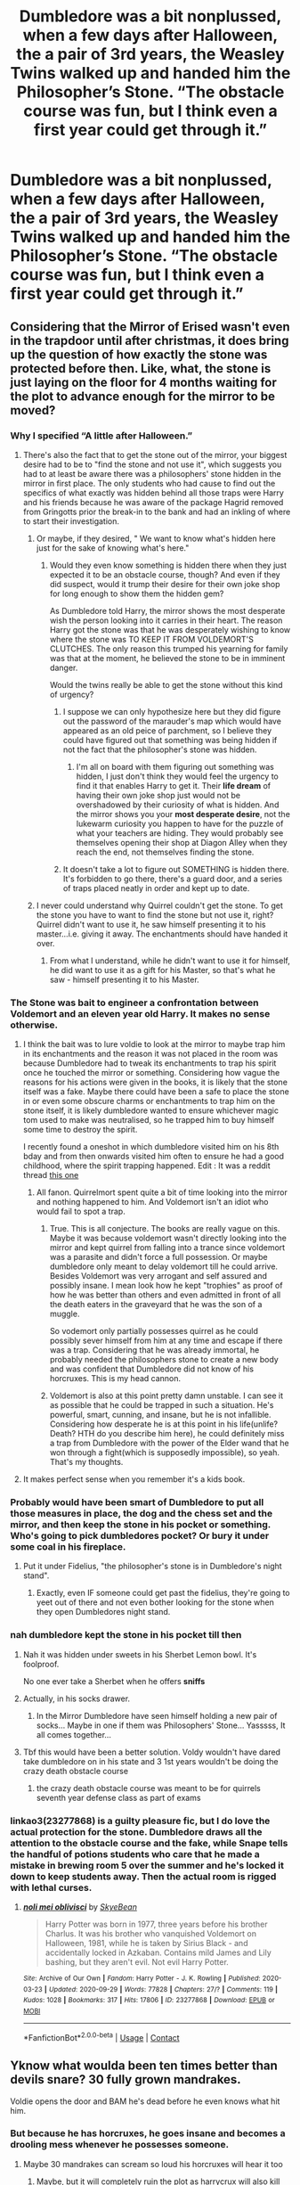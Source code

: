 #+TITLE: Dumbledore was a bit nonplussed, when a few days after Halloween, the a pair of 3rd years, the Weasley Twins walked up and handed him the Philosopher’s Stone. “The obstacle course was fun, but I think even a first year could get through it.”

* Dumbledore was a bit nonplussed, when a few days after Halloween, the a pair of 3rd years, the Weasley Twins walked up and handed him the Philosopher’s Stone. “The obstacle course was fun, but I think even a first year could get through it.”
:PROPERTIES:
:Author: Vercalos
:Score: 819
:DateUnix: 1601780346.0
:DateShort: 2020-Oct-04
:FlairText: Prompt
:END:

** Considering that the Mirror of Erised wasn't even in the trapdoor until after christmas, it does bring up the question of how exactly the stone was protected before then. Like, what, the stone is just laying on the floor for 4 months waiting for the plot to advance enough for the mirror to be moved?
:PROPERTIES:
:Author: Lord_Anarchy
:Score: 271
:DateUnix: 1601784758.0
:DateShort: 2020-Oct-04
:END:

*** Why I specified “A little after Halloween.”
:PROPERTIES:
:Author: Vercalos
:Score: 131
:DateUnix: 1601787817.0
:DateShort: 2020-Oct-04
:END:

**** There's also the fact that to get the stone out of the mirror, your biggest desire had to be to "find the stone and not use it", which suggests you had to at least be aware there was a philosophers' stone hidden in the mirror in first place. The only students who had cause to find out the specifics of what exactly was hidden behind all those traps were Harry and his friends because he was aware of the package Hagrid removed from Gringotts prior the break-in to the bank and had an inkling of where to start their investigation.
:PROPERTIES:
:Author: gnixfim
:Score: 76
:DateUnix: 1601795643.0
:DateShort: 2020-Oct-04
:END:

***** Or maybe, if they desired, " We want to know what's hidden here just for the sake of knowing what's here."
:PROPERTIES:
:Author: ashleo749
:Score: 108
:DateUnix: 1601796775.0
:DateShort: 2020-Oct-04
:END:

****** Would they even know something is hidden there when they just expected it to be an obstacle course, though? And even if they did suspect, would it trump their desire for their own joke shop for long enough to show them the hidden gem?

As Dumbledore told Harry, the mirror shows the most desperate wish the person looking into it carries in their heart. The reason Harry got the stone was that he was desperately wishing to know where the stone was TO KEEP IT FROM VOLDEMORT'S CLUTCHES. The only reason this trumped his yearning for family was that at the moment, he believed the stone to be in imminent danger.

Would the twins really be able to get the stone without this kind of urgency?
:PROPERTIES:
:Author: gnixfim
:Score: 26
:DateUnix: 1601798115.0
:DateShort: 2020-Oct-04
:END:

******* I suppose we can only hypothesize here but they did figure out the password of the marauder's map which would have appeared as an old peice of parchment, so I believe they could have figured out that something was being hidden if not the fact that the philosopher's stone was hidden.
:PROPERTIES:
:Author: ashleo749
:Score: 24
:DateUnix: 1601802488.0
:DateShort: 2020-Oct-04
:END:

******** I'm all on board with them figuring out something was hidden, I just don't think they would feel the urgency to find it that enables Harry to get it. Their *life dream* of having their own joke shop just would not be overshadowed by their curiosity of what is hidden. And the mirror shows you your *most desperate desire*, not the lukewarm curiosity you happen to have for the puzzle of what your teachers are hiding. They would probably see themselves opening their shop at Diagon Alley when they reach the end, not themselves finding the stone.
:PROPERTIES:
:Author: gnixfim
:Score: 19
:DateUnix: 1601804947.0
:DateShort: 2020-Oct-04
:END:


******* It doesn't take a lot to figure out SOMETHING is hidden there. It's forbidden to go there, there's a guard door, and a series of traps placed neatly in order and kept up to date.
:PROPERTIES:
:Author: FiloVocalo
:Score: 21
:DateUnix: 1601799240.0
:DateShort: 2020-Oct-04
:END:


***** I never could understand why Quirrel couldn't get the stone. To get the stone you have to want to find the stone but not use it, right? Quirrel didn't want to use it, he saw himself presenting it to his master...i.e. giving it away. The enchantments should have handed it over.
:PROPERTIES:
:Author: Dorkchic
:Score: 1
:DateUnix: 1602526086.0
:DateShort: 2020-Oct-12
:END:

****** From what I understand, while he didn't want to use it for himself, he did want to use it as a gift for his Master, so that's what he saw - himself presenting it to his Master.
:PROPERTIES:
:Author: gnixfim
:Score: 2
:DateUnix: 1602527656.0
:DateShort: 2020-Oct-12
:END:


*** The Stone was bait to engineer a confrontation between Voldemort and an eleven year old Harry. It makes no sense otherwise.
:PROPERTIES:
:Author: rohan62442
:Score: 54
:DateUnix: 1601790921.0
:DateShort: 2020-Oct-04
:END:

**** I think the bait was to lure voldie to look at the mirror to maybe trap him in its enchantments and the reason it was not placed in the room was because Dumbledore had to tweak its enchantments to trap his spirit once he touched the mirror or something. Considering how vague the reasons for his actions were given in the books, it is likely that the stone itself was a fake. Maybe there could have been a safe to place the stone in or even some obscure charms or enchantments to trap him on the stone itself, it is likely dumbledore wanted to ensure whichever magic tom used to make was neutralised, so he trapped him to buy himself some time to destroy the spirit.

I recently found a oneshot in which dumbledore visited him on his 8th bday and from then onwards visited him often to ensure he had a good childhood, where the spirit trapping happened. Edit : It was a reddit thread [[https://www.reddit.com/r/HPfanfiction/comments/j11h0f/dumbledore_often_visits_harry_during_his/g6xtaml?utm_medium=android_app&utm_source=share&context=3][this one]]
:PROPERTIES:
:Author: AllEyeSee
:Score: 19
:DateUnix: 1601793599.0
:DateShort: 2020-Oct-04
:END:

***** All fanon. Quirrelmort spent quite a bit of time looking into the mirror and nothing happened to him. And Voldemort isn't an idiot who would fail to spot a trap.
:PROPERTIES:
:Author: rohan62442
:Score: 27
:DateUnix: 1601794173.0
:DateShort: 2020-Oct-04
:END:

****** True. This is all conjecture. The books are really vague on this. Maybe it was because voldemort wasn't directly looking into the mirror and kept quirrel from falling into a trance since voldemort was a parasite and didn't force a full possession. Or maybe dumbledore only meant to delay voldemort till he could arrive. Besides Voldemort was very arrogant and self assured and possibly insane. I mean look how he kept "trophies" as proof of how he was better than others and even admitted in front of all the death eaters in the graveyard that he was the son of a muggle.

So vodemort only partially possesses quirrel as he could possibly sever himself from him at any time and escape if there was a trap. Considering that he was already immortal, he probably needed the philosophers stone to create a new body and was confident that Dumbledore did not know of his horcruxes. This is my head cannon.
:PROPERTIES:
:Author: AllEyeSee
:Score: 7
:DateUnix: 1601795008.0
:DateShort: 2020-Oct-04
:END:


****** Voldemort is also at this point pretty damn unstable. I can see it as possible that he could be trapped in such a situation. He's powerful, smart, cunning, and insane, but he is not infallible. Considering how desperate he is at this point in his life(unlife? Death? HTH do you describe him here), he could definitely miss a trap from Dumbledore with the power of the Elder wand that he won through a fight(which is supposedly impossible), so yeah. That's my thoughts.
:PROPERTIES:
:Author: Wassa110
:Score: 3
:DateUnix: 1601818076.0
:DateShort: 2020-Oct-04
:END:


**** It makes perfect sense when you remember it's a kids book.
:PROPERTIES:
:Author: nhrn
:Score: 5
:DateUnix: 1601813462.0
:DateShort: 2020-Oct-04
:END:


*** Probably would have been smart of Dumbledore to put all those measures in place, the dog and the chess set and the mirror, and then keep the stone in his pocket or something. Who's going to pick dumbledores pocket? Or bury it under some coal in his fireplace.
:PROPERTIES:
:Author: bruchag
:Score: 18
:DateUnix: 1601808451.0
:DateShort: 2020-Oct-04
:END:

**** Put it under Fidelius, "the philosopher's stone is in Dumbledore's night stand".
:PROPERTIES:
:Author: RookRider
:Score: 8
:DateUnix: 1601849006.0
:DateShort: 2020-Oct-05
:END:

***** Exactly, even IF someone could get past the fidelius, they're going to yeet out of there and not even bother looking for the stone when they open Dumbledores night stand.
:PROPERTIES:
:Author: bruchag
:Score: 7
:DateUnix: 1601927949.0
:DateShort: 2020-Oct-05
:END:


*** nah dumbledore kept the stone in his pocket till then
:PROPERTIES:
:Author: CommanderL3
:Score: 14
:DateUnix: 1601790022.0
:DateShort: 2020-Oct-04
:END:

**** Nah it was hidden under sweets in his Sherbet Lemon bowl. It's foolproof.

No one ever take a Sherbet when he offers *sniffs*
:PROPERTIES:
:Author: MoDthestralHostler
:Score: 33
:DateUnix: 1601804174.0
:DateShort: 2020-Oct-04
:END:


**** Actually, in his socks drawer.
:PROPERTIES:
:Author: Krististrasza
:Score: 13
:DateUnix: 1601804186.0
:DateShort: 2020-Oct-04
:END:

***** In the Mirror Dumbledore have seen himself holding a new pair of socks... Maybe in one if them was Philosophers' Stone... Yasssss, It all comes together...
:PROPERTIES:
:Author: MoDthestralHostler
:Score: 3
:DateUnix: 1601912982.0
:DateShort: 2020-Oct-05
:END:


**** Tbf this would have been a better solution. Voldy wouldn't have dared take dumbledore on in his state and 3 1st years wouldn't be doing the crazy death obstacle course
:PROPERTIES:
:Author: abbieadeva
:Score: 8
:DateUnix: 1601804351.0
:DateShort: 2020-Oct-04
:END:

***** the crazy death obstacle course was meant to be for quirrels seventh year defense class as part of exams
:PROPERTIES:
:Author: CommanderL3
:Score: 7
:DateUnix: 1601804787.0
:DateShort: 2020-Oct-04
:END:


*** linkao3(23277868) is a guilty pleasure fic, but I do love the actual protection for the stone. Dumbledore draws all the attention to the obstacle course and the fake, while Snape tells the handful of potions students who care that he made a mistake in brewing room 5 over the summer and he's locked it down to keep students away. Then the actual room is rigged with lethal curses.
:PROPERTIES:
:Author: TrailingOffMidSente
:Score: 3
:DateUnix: 1601833290.0
:DateShort: 2020-Oct-04
:END:

**** [[https://archiveofourown.org/works/23277868][*/noli mei oblivisci/*]] by [[https://www.archiveofourown.org/users/SkyeBean/pseuds/SkyeBean][/SkyeBean/]]

#+begin_quote
  Harry Potter was born in 1977, three years before his brother Charlus. It was his brother who vanquished Voldemort on Halloween, 1981, while he is taken by Sirius Black - and accidentally locked in Azkaban. Contains mild James and Lily bashing, but they aren't evil. Not evil Harry Potter.
#+end_quote

^{/Site/:} ^{Archive} ^{of} ^{Our} ^{Own} ^{*|*} ^{/Fandom/:} ^{Harry} ^{Potter} ^{-} ^{J.} ^{K.} ^{Rowling} ^{*|*} ^{/Published/:} ^{2020-03-23} ^{*|*} ^{/Updated/:} ^{2020-09-29} ^{*|*} ^{/Words/:} ^{77828} ^{*|*} ^{/Chapters/:} ^{27/?} ^{*|*} ^{/Comments/:} ^{119} ^{*|*} ^{/Kudos/:} ^{1028} ^{*|*} ^{/Bookmarks/:} ^{317} ^{*|*} ^{/Hits/:} ^{17806} ^{*|*} ^{/ID/:} ^{23277868} ^{*|*} ^{/Download/:} ^{[[https://archiveofourown.org/downloads/23277868/noli%20mei%20oblivisci.epub?updated_at=1601398605][EPUB]]} ^{or} ^{[[https://archiveofourown.org/downloads/23277868/noli%20mei%20oblivisci.mobi?updated_at=1601398605][MOBI]]}

--------------

*FanfictionBot*^{2.0.0-beta} | [[https://github.com/FanfictionBot/reddit-ffn-bot/wiki/Usage][Usage]] | [[https://www.reddit.com/message/compose?to=tusing][Contact]]
:PROPERTIES:
:Author: FanfictionBot
:Score: 3
:DateUnix: 1601833305.0
:DateShort: 2020-Oct-04
:END:


** Yknow what woulda been ten times better than devils snare? 30 fully grown mandrakes.

Voldie opens the door and BAM he's dead before he even knows what hit him.
:PROPERTIES:
:Author: Comtesse_Kamilia
:Score: 119
:DateUnix: 1601786548.0
:DateShort: 2020-Oct-04
:END:

*** But because he has horcruxes, he goes insane and becomes a drooling mess whenever he possesses someone.
:PROPERTIES:
:Author: AllEyeSee
:Score: 84
:DateUnix: 1601787098.0
:DateShort: 2020-Oct-04
:END:

**** Maybe 30 mandrakes can scream so loud his horcruxes will hear it too
:PROPERTIES:
:Author: copenhagen_bram
:Score: 36
:DateUnix: 1601787720.0
:DateShort: 2020-Oct-04
:END:

***** Maybe, but it will completely ruin the plot as harrycrux will also kill harry or drive him insane unless Hp is not a whorcrux and the scar is just a normal cursed scar.
:PROPERTIES:
:Author: AllEyeSee
:Score: 27
:DateUnix: 1601787883.0
:DateShort: 2020-Oct-04
:END:

****** “Whorecrux”

Sounds like something out of a bad smut fic
:PROPERTIES:
:Author: Pielikeman
:Score: 16
:DateUnix: 1601821088.0
:DateShort: 2020-Oct-04
:END:

******* Oops. I'll correct it
:PROPERTIES:
:Author: AllEyeSee
:Score: 3
:DateUnix: 1601823819.0
:DateShort: 2020-Oct-04
:END:

******** I mean, if you'd like. I personally think it's hilarious.
:PROPERTIES:
:Author: Pielikeman
:Score: 7
:DateUnix: 1601823865.0
:DateShort: 2020-Oct-04
:END:

********* I actually have seen that term in a fanfic before though lol....
:PROPERTIES:
:Author: AlphaSakura7
:Score: 6
:DateUnix: 1601830834.0
:DateShort: 2020-Oct-04
:END:


****** The story still comes to an end if only Voldemort dies. So Voldemort and Harry die. A tragic ending to be sure, but at least the bad guy got defeated.
:PROPERTIES:
:Author: copenhagen_bram
:Score: 2
:DateUnix: 1601831243.0
:DateShort: 2020-Oct-04
:END:


*** Wouldn't he know about it, and take preventative measures? Quirrell was a teacher at Hogwarts after all.
:PROPERTIES:
:Author: wang2xian
:Score: 4
:DateUnix: 1601793115.0
:DateShort: 2020-Oct-04
:END:

**** He was, but he didn't know about all the protections to start out, just the one he supplied. He had to finesse Hagrid for the secret of how to get past Fluffy.
:PROPERTIES:
:Author: Vercalos
:Score: 17
:DateUnix: 1601795575.0
:DateShort: 2020-Oct-04
:END:


** And it turns out the stone was really a big jawbreaker candy.
:PROPERTIES:
:Author: Bugawd_McGrubber
:Score: 20
:DateUnix: 1601819104.0
:DateShort: 2020-Oct-04
:END:

*** I think I'll use that😅🤣
:PROPERTIES:
:Author: RexCaldoran
:Score: 10
:DateUnix: 1601827352.0
:DateShort: 2020-Oct-04
:END:


** I don't care about the technicalities, I'd read the shit out of this 💛
:PROPERTIES:
:Author: Pretty-Odd-666
:Score: 13
:DateUnix: 1601829916.0
:DateShort: 2020-Oct-04
:END:

*** Very same. All hail George and Fred!
:PROPERTIES:
:Author: 4sleeveraincoat
:Score: 5
:DateUnix: 1601835841.0
:DateShort: 2020-Oct-04
:END:


** The reference to the "obstacle course" reminds me of:

[[https://www.fanfiction.net/s/7101091/1/Dumbledore-s-Disappointing-Day]]
:PROPERTIES:
:Author: acheld
:Score: 9
:DateUnix: 1601823378.0
:DateShort: 2020-Oct-04
:END:


** My favorite theory re the Stone is that the obstacle course was never meant to stop anyone, or at least not anyone capable. It was meant to make the stone /appear/ protected, while the only real defense was the mirror. Snape's fire trap, however, would prevent someone leaving once they entered. The goal was to trap Tom, and either arrange a confrontation between him and Harry under semi-controlled conditions, or enable Dumbledore to imprison him (remember, Dumbledore is implied to have not known about the horcruxes until Chamber of Secrets, so this was likely an attempt to end Tom for good- Dumbledore was no doubt terrible disappointed when it failed).
:PROPERTIES:
:Author: AntonBrakhage
:Score: 14
:DateUnix: 1601829979.0
:DateShort: 2020-Oct-04
:END:

*** That'd make sense. Dumbledore knows Tom isn't dead dead, but doesn't exactly know wtf is up, so trapping him to figure it out would be the smarter path.
:PROPERTIES:
:Author: HighTreason25
:Score: 7
:DateUnix: 1601879341.0
:DateShort: 2020-Oct-05
:END:

**** u/rohan62442:
#+begin_quote
  That'd make sense
#+end_quote

It would. If he hadn't done it /inside a school!!!/
:PROPERTIES:
:Author: rohan62442
:Score: 5
:DateUnix: 1602007052.0
:DateShort: 2020-Oct-06
:END:

***** Oh yeah, that's batshit, for sure.
:PROPERTIES:
:Author: HighTreason25
:Score: 3
:DateUnix: 1602029975.0
:DateShort: 2020-Oct-07
:END:


*** Ooh I did see a fic where this is what Dumbledore did. Quirrelmort got to the mirror room and Dumbledore was waiting and confronted him. He was hoping he could finally defeat voldemort (or at least trap him) to save Harry from the prophecy. He almost did but Voldie escaped last minute.
:PROPERTIES:
:Author: Comtesse_Kamilia
:Score: 3
:DateUnix: 1601940958.0
:DateShort: 2020-Oct-06
:END:


** what an interesting concept! when you think about it, the twins would be very interested in being told that an area of school was suddenly out of bounds and tremendously dangerous. I'd like to see a story on this!
:PROPERTIES:
:Author: snuffly22
:Score: 4
:DateUnix: 1601830747.0
:DateShort: 2020-Oct-04
:END:
